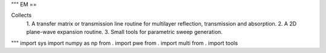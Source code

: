 """
EM
==

Collects
  1. A transfer matrix or transmission line routine for multilayer
  reflection, transmission and absorption.
  2. A 2D plane-wave expansion routine.
  3. Small tools for parametric sweep generation.

"""
import sys
import numpy as np
from . import pwe
from . import multi
from . import tools
